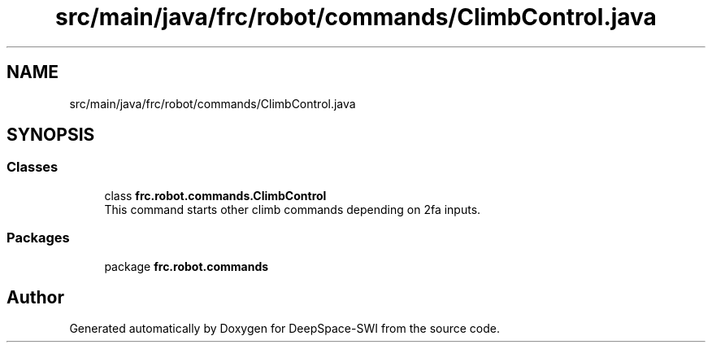 .TH "src/main/java/frc/robot/commands/ClimbControl.java" 3 "Sat Aug 31 2019" "Version 2019" "DeepSpace-SWI" \" -*- nroff -*-
.ad l
.nh
.SH NAME
src/main/java/frc/robot/commands/ClimbControl.java
.SH SYNOPSIS
.br
.PP
.SS "Classes"

.in +1c
.ti -1c
.RI "class \fBfrc\&.robot\&.commands\&.ClimbControl\fP"
.br
.RI "This command starts other climb commands depending on 2fa inputs\&. "
.in -1c
.SS "Packages"

.in +1c
.ti -1c
.RI "package \fBfrc\&.robot\&.commands\fP"
.br
.in -1c
.SH "Author"
.PP 
Generated automatically by Doxygen for DeepSpace-SWI from the source code\&.
